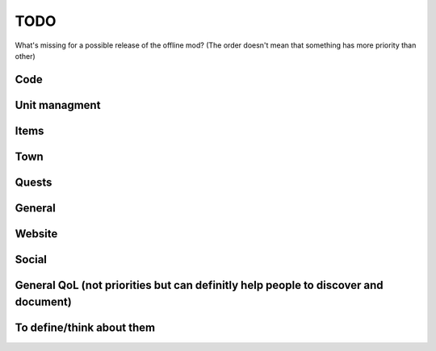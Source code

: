 TODO
===============================

What's missing for a possible release of the offline mod? (The order doesn't mean that something has more priority than other)


Code
-----------------------------

.. task-list ::
    :custom:

    + [ ] Is it really a good architecture? I'm afraid there's a lot more that can be borrowed as a lession from Spring/ASP.NET
    + [ ] HIGH PRIORITY: Remove all the current MST/Packet classes and switch to an external generator like with Python. This can help with external tools and having an unified packet/mst definition for stuff like decomp as well. (Parsing the responses with a decomp is a big redundant work)
    + [ ] Implement actual info saving routines, nothing is really saved or connected atm
    + [x] :del:`Find a way to avoid restarting the app to run the migrations, possibly run the migrations before the server boots up (seems like a Drogon skill issue by me)` Fixed in https://github.com/decompfrontier/server/commit/0069e4e99dad9052ceb5e86bd771f967f724f7ca
    + [ ] Implement proper DLL entrypoint (Java ok: https://github.com/decompfrontier/client/blob/main/proj.android/app/src/main/java/it/arves100/gimuserver/OfflineMod.java, Win32 proxy ok: https://github.com/decompfrontier/offline-proxy/commit/d1b9c70d6d3414b7f44d69496613e4ce7cbac223)

Unit managment
-----------------------------

.. task-list ::
    :custom:

    + [  ] Decode the MST properly and read it, store it somewhere (probably a local cache like SQL?)
    + [  ] Unit equipment (Sphere)
    + [  ] Unit favorite
    + [  ] Unit Skill point
    + [  ] Unit fusion
    + [  ] Unit selling
    + [  ] Team managment
    + [  ] Unit evolution
    + [  ] Unit Omni evolution
    + [  ] Imps
    + [  ] Frogs
    + [  ] Rex units
    + [  ] Elgifs

Items
-----------------------------

.. task-list ::
    :custom:

    + [  ] Decode the MST properly and read it
    + [  ] Item selling
    + [  ] Use in dungeon
    + [  ] Use before dungeon

Town
-----------------------------

.. task-list ::
    :custom:

    + [  ] Properly make/parse all the town levelup info
    + [  ] Actually show the town buttons
    + [  ] Bazaar exchanges
    + [  ] Levelup
    + [  ] Item crafting
    + [  ] Sphere crafting
    + [  ] Drop

Quests
-----------------------------

.. task-list ::
    :custom:

    + [  ] Properly decide a format for all missions and stuff ( https://github.com/cheahjs/bravefrontier_data/tree/master/missions_parsed can help? )
    + [  ] Decode and document everything for quests/missions/AI
    + [  ] Start one mission (during the login tutorial test)
    + [  ] Do one zone of the mission (Grand Gaia -> Mistral)
    + [  ] Friends/support unit pickup?

General
-----------------------------

.. task-list ::
    :custom:

    + [  ] Decode a lot of unknown stuff in the user information
    + [  ] Tutorial
    + [  ] Account creation
    + [  ] Save the user data somewhere in sqlite
    + [  ] Android libgame.so patches
    + [  ] iOS libgame.so patches?

Website
-----------------------------

.. task-list ::
    :custom:

    + [  ] Document the currently written MSTs/responses from the client decomp
    + [  ] Explain the Game server GMEE
    + [  ] Explain the Game server feature list (propably document it first)
    + [  ] Begin to document the Unit stuff (refeer to the beta documentation picture)

Social
-----------------------------

.. task-list ::
    :custom:

    + [  ] Gift receive
    + [  ] Gift pickup
    + [  ] Item list to give

General QoL (not priorities but can definitly help people to discover and document)
---------------------------------------------------------------------------------------

.. task-list ::
    :custom:

    + [  ] Minimal (?) HTML Admin tool to modify all the parameters of unit/unitteam/player
    + [  ] External tool to modify all the JSONs in deploy/ directory and BF MSTs

To define/think about them
-----------------------------

.. task-list ::
    :custom:

    + [  ] Social features (friends, arena, colosseum should be done?)
    + [  ] Grand quests
    + [  ] Randal capital (crafting, achievements, keys)
    + [  ] Raid
    + [  ] Colosseum
    + [  ] Arena
    + [  ] Challenge Arena maybe? Some code is still there...
    + [  ] Chapter 2 support
    + [  ] Chapter 3 support (Summoner unit, etc etc)
    + [  ] Mystery box
    + [  ] Daily mission (a format has to be decided for how they work)
    + [  ] Daily login roulette
    + [  ] Medals
